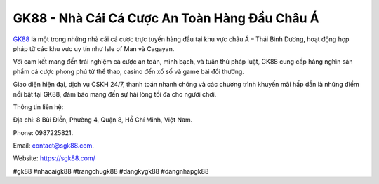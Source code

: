 GK88 - Nhà Cái Cá Cược An Toàn Hàng Đầu Châu Á 
===================================

`GK88 <https://sgk88.com/>`_ là một trong những nhà cái cá cược trực tuyến hàng đầu tại khu vực châu Á – Thái Bình Dương, hoạt động hợp pháp từ các khu vực uy tín như Isle of Man và Cagayan. 

Với cam kết mang đến trải nghiệm cá cược an toàn, minh bạch, và tuân thủ pháp luật, GK88 cung cấp hàng nghìn sản phẩm cá cược phong phú từ thể thao, casino đến xổ số và game bài đổi thưởng. 

Giao diện hiện đại, dịch vụ CSKH 24/7, thanh toán nhanh chóng và các chương trình khuyến mãi hấp dẫn là những điểm nổi bật tại GK88, đảm bảo mang đến sự hài lòng tối đa cho người chơi.

Thông tin liên hệ:

Địa chỉ: 8 Bùi Điền, Phường 4, Quận 8, Hồ Chí Minh, Việt Nam. 

Phone: 0987225821. 

Email: contact@sgk88.com. 

Website: https://sgk88.com/

#gk88 #nhacaigk88 #trangchugk88 #dangkygk88 #dangnhapgk88

